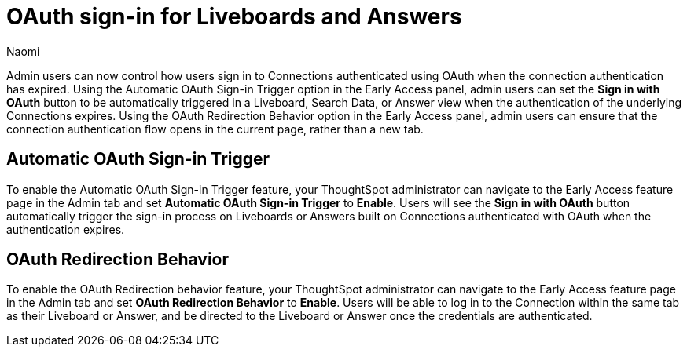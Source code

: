 = OAuth sign-in for Liveboards and Answers
:page-layout: default-cloud-early-access
:last_updated: 11/12/2024
:author: Naomi
:linkattrs:
:experimental:
:description:
:jira: SCAL-219411
:page-aliases: enable-single-window-oauth.adoc, oauth-redirect.adoc
// don’t put in what’s new or release notes

Admin users can now control how users sign in to Connections authenticated using OAuth when the connection authentication has expired. Using the Automatic OAuth Sign-in Trigger option in the Early Access panel, admin users can set the *Sign in with OAuth* button to be automatically triggered in a Liveboard, Search Data, or Answer view when the authentication of the underlying Connections expires. Using the OAuth Redirection Behavior option in the Early Access panel, admin users can ensure that the connection authentication flow opens in the current page, rather than a new tab.

== Automatic OAuth Sign-in Trigger

To enable the Automatic OAuth Sign-in Trigger feature, your ThoughtSpot administrator can navigate to the Early Access feature page in the Admin tab and set *Automatic OAuth Sign-in Trigger* to *Enable*. Users will see the *Sign in with OAuth* button automatically trigger the sign-in process on Liveboards or Answers built on Connections authenticated with OAuth when the authentication expires.

== OAuth Redirection Behavior

To enable the OAuth Redirection behavior feature, your ThoughtSpot administrator can navigate to the Early Access feature page in the Admin tab and set *OAuth Redirection Behavior* to *Enable*. Users will be able to log in to the Connection within the same tab as their Liveboard or Answer, and be directed to the Liveboard or Answer once the credentials are authenticated.
